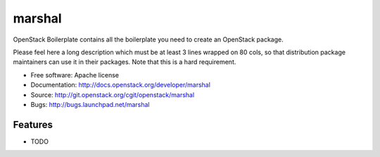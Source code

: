 ===============================
marshal
===============================

OpenStack Boilerplate contains all the boilerplate you need to create an OpenStack package.

Please feel here a long description which must be at least 3 lines wrapped on
80 cols, so that distribution package maintainers can use it in their packages.
Note that this is a hard requirement.

* Free software: Apache license
* Documentation: http://docs.openstack.org/developer/marshal
* Source: http://git.openstack.org/cgit/openstack/marshal
* Bugs: http://bugs.launchpad.net/marshal

Features
--------

* TODO
